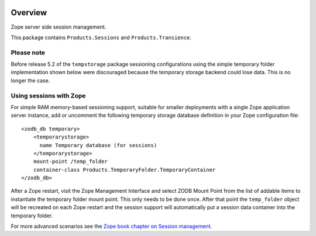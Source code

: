 .. image:: https://github.com/zopefoundation/Products.Sessions/actions/workflows/tests.yml/badge.svg
        :target: https://github.com/zopefoundation/Products.Sessions/actions/workflows/tests.yml

.. image:: https://coveralls.io/repos/github/zopefoundation/Products.Sessions/badge.svg?branch=master
   :target: https://coveralls.io/github/zopefoundation/Products.Sessions?branch=master

.. image:: https://img.shields.io/pypi/v/Products.Sessions.svg
   :target: https://pypi.org/project/Products.Sessions/
   :alt: Current version on PyPI

.. image:: https://img.shields.io/pypi/pyversions/Products.Sessions.svg
   :target: https://pypi.org/project/Products.Sessions/
   :alt: Supported Python versions

Overview
========

Zope server side session management.

This package contains ``Products.Sessions`` and ``Products.Transience``.

Please note
-----------
Before release 5.2 of the ``tempstorage`` package sessioning configurations
using the simple temporary folder implementation shown below were discouraged
because the temporary storage backend could lose data. This is no longer the
case.

Using sessions with Zope
------------------------
For simple RAM memory-based sessioning support, suitable for smaller
deployments with a single Zope application server instance, add or uncomment
the following temporary storage database definition in your Zope configuration
file::

  <zodb_db temporary>
      <temporarystorage>
        name Temporary database (for sessions)
      </temporarystorage>
      mount-point /temp_folder
      container-class Products.TemporaryFolder.TemporaryContainer
  </zodb_db>

After a Zope restart, visit the Zope Management Interface and select
ZODB Mount Point from the list of addable items to instantiate the temporary
folder mount point. This only needs to be done once. After that point the
``temp_folder`` object will be recreated on each Zope restart and the session
support will automatically put a session data container into the temporary
folder.

For more advanced scenarios see the `Zope book chapter on Session management
<https://zope.readthedocs.io/en/latest/zopebook/Sessions.html#alternative-server-side-session-backends-for-zope-4>`_.
